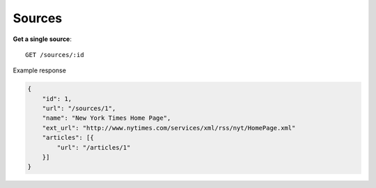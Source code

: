 Sources
------

**Get a single source**::

    GET /sources/:id

Example response

.. code-block:: json

    {
        "id": 1,
        "url": "/sources/1",
        "name": "New York Times Home Page",
        "ext_url": "http://www.nytimes.com/services/xml/rss/nyt/HomePage.xml"
        "articles": [{
            "url": "/articles/1"
        }]
    }
